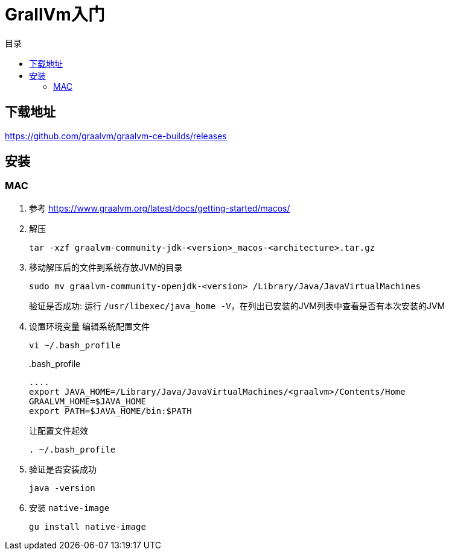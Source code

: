 = GrallVm入门
:scripts: cjk
:toc: left
:toc-title: 目录
:toclevels: 2
:doctype: book

== 下载地址
https://github.com/graalvm/graalvm-ce-builds/releases

== 安装
=== MAC
. 参考
  https://www.graalvm.org/latest/docs/getting-started/macos/
. 解压
+
[,shell]
----
tar -xzf graalvm-community-jdk-<version>_macos-<architecture>.tar.gz
----
. 移动解压后的文件到系统存放JVM的目录
+
[,shell]
----
sudo mv graalvm-community-openjdk-<version> /Library/Java/JavaVirtualMachines
----
验证是否成功: 运行 `/usr/libexec/java_home -V`，在列出已安装的JVM列表中查看是否有本次安装的JVM
. 设置环境变量
编辑系统配置文件
+
[,shell]
----
vi ~/.bash_profile
----
+
..bash_profile
[,ini]
----
....
export JAVA_HOME=/Library/Java/JavaVirtualMachines/<graalvm>/Contents/Home
GRAALVM_HOME=$JAVA_HOME
export PATH=$JAVA_HOME/bin:$PATH
----
让配置文件起效
+
[,shell]
----
. ~/.bash_profile
----
. 验证是否安装成功
+
[,shell]
----
java -version
----
. 安装 `native-image`
+
[,shell]
----
gu install native-image
----

